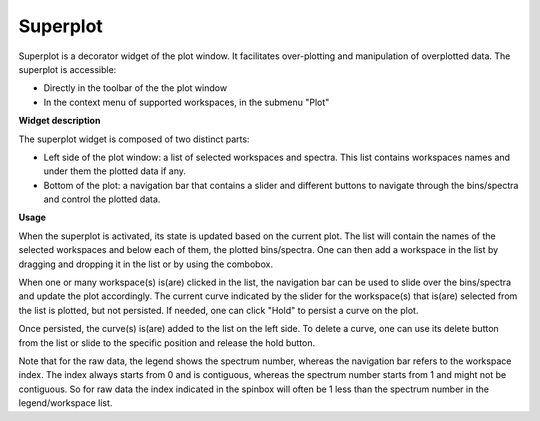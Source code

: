 .. _WorkbenchSuperplot:

=========
Superplot
=========

Superplot is a decorator widget of the plot window. It facilitates over-plotting
and manipulation of overplotted data. The superplot is accessible:

* Directly in the toolbar of the the plot window
* In the context menu of supported workspaces, in the submenu "Plot"


**Widget description**

The superplot widget is composed of two distinct parts:

* Left side of the plot window: a list of selected workspaces and spectra. This
  list contains workspaces names and under them the plotted data if any.
* Bottom of the plot: a navigation bar that contains a slider and different
  buttons to navigate through the bins/spectra and control the plotted data.

.. image:: ../images/superplot_1.png
   :align: center


**Usage**

When the superplot is activated, its state is updated based on the current plot.
The list will contain the names of the selected workspaces and below each of
them, the plotted bins/spectra. One can then add a workspace in the list by
dragging and dropping it in the list or by using the combobox.

When one or many workspace(s) is(are) clicked in the list, the navigation bar
can be used to slide over the bins/spectra and update the plot accordingly. The
current curve indicated by the slider for the workspace(s) that is(are) selected
from the list is plotted, but not persisted. If needed, one can click "Hold" to
persist a curve on the plot.

Once persisted, the curve(s) is(are) added to the list on the left side. To
delete a curve, one can use its delete button from the list or slide to the
specific position and release the hold button.

Note that for the raw data, the legend shows the spectrum number, whereas the
navigation bar refers to the workspace index. The index always starts from 0 and
is contiguous, whereas the spectrum number starts from 1 and might not be
contiguous. So for raw data the index indicated in the spinbox will often be 1
less than the spectrum number in the legend/workspace list.

